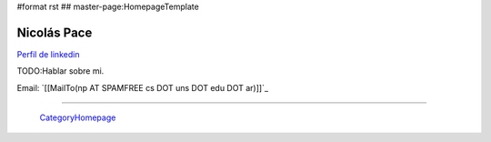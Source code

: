 #format rst
## master-page:HomepageTemplate

Nicolás Pace
------------

`Perfil de linkedin`_ 

TODO:Hablar sobre mi.

Email: `[[MailTo(np AT SPAMFREE cs DOT uns DOT edu DOT ar)]]`_

-------------------------

 CategoryHomepage_

.. ############################################################################

.. _Perfil de linkedin: http://www.linkedin.com/in/nickar

.. _CategoryHomepage: ../CategoryHomepage

